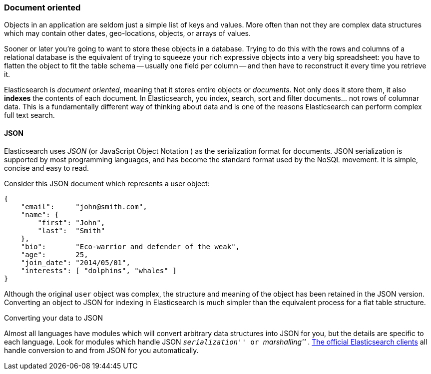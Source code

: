 === Document oriented

Objects in an application are seldom just a simple list of keys and values.
More often than not they are complex data structures which may contain other
dates, geo-locations, objects, or arrays of values.

Sooner or later you're going to want to store these objects in a database.
Trying to do this with the rows and columns of a relational database is the
equivalent of trying to squeeze your rich expressive objects into a very big
spreadsheet: you have to flatten the object to fit the table schema -- usually
one field per column -- and then have to reconstruct it every time you
retrieve it.

Elasticsearch is _document oriented_, meaning that it stores entire objects or
_documents_.  Not only does it store them, it also *indexes* the contents of
each document. In Elasticsearch, you index, search, sort and filter
documents... not rows of columnar data.  This is a fundamentally different
way of thinking about data and is one of the reasons Elasticsearch can
perform complex full text search.

==== JSON

Elasticsearch uses _JSON_ (or JavaScript Object Notation ) as the
serialization format for documents. JSON serialization is supported by most
programming languages, and has become the standard format used by the NoSQL
movement. It is simple, concise and easy to read.

Consider this JSON document which represents a user object:

[source,js]
--------------------------------------------------
{
    "email":     "john@smith.com",
    "name": {
        "first": "John",
        "last":  "Smith"
    },
    "bio":       "Eco-warrior and defender of the weak",
    "age":       25,
    "join_date": "2014/05/01",
    "interests": [ "dolphins", "whales" ]
}
--------------------------------------------------

Although the original `user` object was complex, the structure and meaning of
the object has been retained in the JSON version. Converting an object to JSON
for indexing in Elasticsearch is much simpler than the equivalent process for
a flat table structure.

.Converting your data to JSON
**************************************************

Almost all languages have modules which will convert arbitrary  data
structures into JSON for you, but the details are specific  to each language.
Look for modules which handle JSON __ ``serialization'' __
or __ ``marshalling'' __.
http://www.elasticsearch.org/guide[The official Elasticsearch clients] all
handle conversion to and from JSON for you automatically.

**************************************************
